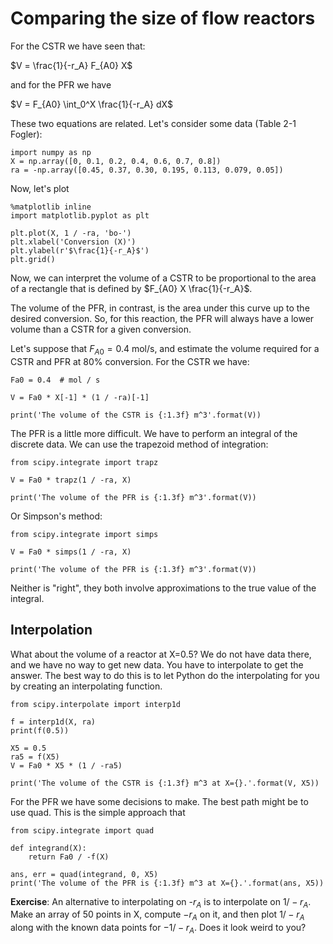 * Comparing the size of flow reactors

For the CSTR we have seen that:

$V = \frac{1}{-r_A} F_{A0} X$

and for the PFR we have

$V = F_{A0} \int_0^X \frac{1}{-r_A} dX$

These two equations are related. Let's consider some data (Table 2-1 Fogler):

#+BEGIN_SRC ipython :session :results value
import numpy as np
X = np.array([0, 0.1, 0.2, 0.4, 0.6, 0.7, 0.8])
ra = -np.array([0.45, 0.37, 0.30, 0.195, 0.113, 0.079, 0.05])
#+END_SRC

#+RESULTS:

Now, let's plot 

#+BEGIN_SRC ipython :session :results value :file table2-1.png
%matplotlib inline
import matplotlib.pyplot as plt

plt.plot(X, 1 / -ra, 'bo-')
plt.xlabel('Conversion (X)')
plt.ylabel(r'$\frac{1}{-r_A}$')
plt.grid()
#+END_SRC

#+RESULTS:
[[file:table2-1.png]]

Now, we can interpret the volume of a CSTR to be proportional to the area of a rectangle that is defined by $F_{A0} X \frac{1}{-r_A}$.

The volume of the PFR, in contrast, is the area under this curve up to the desired conversion. So, for this reaction, the PFR will always have a lower volume than a CSTR for a given conversion. 

Let's suppose that $F_{A0}=0.4$ mol/s, and estimate the volume required for a CSTR and PFR at 80% conversion. For the CSTR we have:

#+BEGIN_SRC ipython :session
Fa0 = 0.4  # mol / s

V = Fa0 * X[-1] * (1 / -ra)[-1]

print('The volume of the CSTR is {:1.3f} m^3'.format(V)) 
#+END_SRC

#+RESULTS:
: The volume of the CSTR is 6.40 m^3


The PFR is a little more difficult. We have to perform an integral of the discrete data. We can use the trapezoid method of integration:

#+BEGIN_SRC ipython :session
from scipy.integrate import trapz

V = Fa0 * trapz(1 / -ra, X)

print('The volume of the PFR is {:1.3f} m^3'.format(V))
#+END_SRC

#+RESULTS:
: The volume of the PFR is 2.200 m^3

Or Simpson's method:

#+BEGIN_SRC ipython :session
from scipy.integrate import simps

V = Fa0 * simps(1 / -ra, X)

print('The volume of the PFR is {:1.3f} m^3'.format(V))
#+END_SRC

#+RESULTS:
: The volume of the PFR is 2.150 m^3

Neither is "right", they both involve approximations to the true value of the integral.

** Interpolation

What about the volume of a reactor at X=0.5? We do not have data there, and we have no way to get new data. You have to interpolate to get the answer. The best way to do this is to let Python do the interpolating for you by creating an interpolating function.

#+BEGIN_SRC ipython :session
from scipy.interpolate import interp1d

f = interp1d(X, ra)
print(f(0.5))
#+END_SRC  

#+RESULTS:
: -0.154

#+BEGIN_SRC ipython :session
X5 = 0.5
ra5 = f(X5)
V = Fa0 * X5 * (1 / -ra5)

print('The volume of the CSTR is {:1.3f} m^3 at X={}.'.format(V, X5)) 
#+END_SRC

#+RESULTS:
: The volume of the CSTR is 1.299 m^3 at X=0.5

For the PFR we have some decisions to make. The best path might be to use quad. This is the simple approach that 

#+BEGIN_SRC ipython :session
from scipy.integrate import quad

def integrand(X):
    return Fa0 / -f(X)

ans, err = quad(integrand, 0, X5)
print('The volume of the PFR is {:1.3f} m^3 at X={}.'.format(ans, X5))
#+END_SRC

#+RESULTS:
: The volume of the PFR is 0.776 m^3 at X=0.5.

*Exercise*: An alternative to interpolating on -$r_A$ is to interpolate on $1 / -r_A$. Make an array of 50 points in X, compute $-r_A$ on it, and then plot $1/-r_A$ along with the known data points for $-1/-r_A$. Does it look weird to you? 
